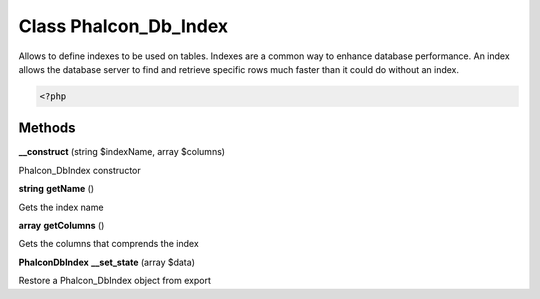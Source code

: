 Class **Phalcon_Db_Index**
==========================

Allows to define indexes to be used on tables. Indexes are a common way  to enhance database performance. An index allows the database server to find  and retrieve specific rows much faster than it could do without an index.   

.. code-block:: php

    <?php

Methods
---------

**__construct** (string $indexName, array $columns)

Phalcon_Db\Index constructor

**string** **getName** ()

Gets the index name

**array** **getColumns** ()

Gets the columns that comprends the index

**Phalcon\Db\Index** **__set_state** (array $data)

Restore a Phalcon_Db\Index object from export

